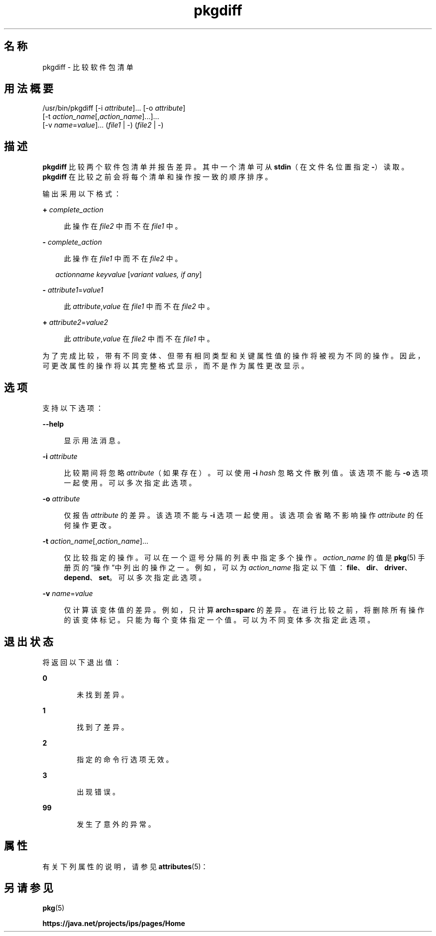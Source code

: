 '\" te
.\" Copyright (c) 2007, 2013, Oracle and/or its affiliates.All rights reserved.
.TH pkgdiff 1 "2013 年 2 月 26 日" "SunOS 5.12" "用户命令"
.SH 名称
pkgdiff \- 比较软件包清单
.SH 用法概要
.LP
.nf
/usr/bin/pkgdiff [-i \fIattribute\fR]... [-o \fIattribute\fR]
    [-t \fIaction_name\fR[,\fIaction_name\fR]...]...
    [-v \fIname\fR=\fIvalue\fR]... (\fIfile1\fR | -) (\fIfile2\fR | -)
.fi

.SH 描述
.sp
.LP
\fBpkgdiff\fR 比较两个软件包清单并报告差异。其中一个清单可从 \fBstdin\fR（在文件名位置指定 \fB-\fR）读取。\fBpkgdiff\fR 在比较之前会将每个清单和操作按一致的顺序排序。
.sp
.LP
输出采用以下格式：
.sp
.ne 2
.mk
.na
\fB+ \fIcomplete_action\fR\fR
.ad
.sp .6
.RS 4n
此操作在 \fIfile2\fR 中而不在 \fIfile1\fR 中。
.RE

.sp
.ne 2
.mk
.na
\fB- \fIcomplete_action\fR\fR
.ad
.sp .6
.RS 4n
此操作在 \fIfile1\fR 中而不在 \fIfile2\fR 中。
.RE

.sp
.in +2
.nf
\fIactionname\fR \fIkeyvalue\fR [\fIvariant values, if any\fR]
.fi
.in -2

.sp
.ne 2
.mk
.na
\fB- \fIattribute1\fR=\fIvalue1\fR\fR
.ad
.sp .6
.RS 4n
此 \fIattribute\fR,\fIvalue\fR 在 \fIfile1\fR 中而不在 \fIfile2\fR 中。
.RE

.sp
.ne 2
.mk
.na
\fB+ \fIattribute2\fR=\fIvalue2\fR\fR
.ad
.sp .6
.RS 4n
此 \fIattribute\fR,\fIvalue\fR 在 \fIfile2\fR 中而不在 \fIfile1\fR 中。
.RE

.sp
.LP
为了完成比较，带有不同变体、但带有相同类型和关键属性值的操作将被视为不同的操作。因此，可更改属性的操作将以其完整格式显示，而不是作为属性更改显示。
.SH 选项
.sp
.LP
支持以下选项：
.sp
.ne 2
.mk
.na
\fB\fB--help\fR\fR
.ad
.sp .6
.RS 4n
显示用法消息。
.RE

.sp
.ne 2
.mk
.na
\fB\fB-i\fR \fIattribute\fR\fR
.ad
.sp .6
.RS 4n
比较期间将忽略 \fIattribute\fR（如果存在）。可以使用 \fB-i\fR\fI hash\fR 忽略文件散列值。该选项不能与 \fB-o\fR 选项一起使用。可以多次指定此选项。
.RE

.sp
.ne 2
.mk
.na
\fB\fB-o\fR \fIattribute\fR\fR
.ad
.sp .6
.RS 4n
仅报告 \fIattribute\fR 的差异。该选项不能与 \fB-i\fR 选项一起使用。该选项会省略不影响操作 \fIattribute\fR 的任何操作更改。
.RE

.sp
.ne 2
.mk
.na
\fB\fB-t\fR \fIaction_name\fR[,\fIaction_name\fR]...\fR
.ad
.sp .6
.RS 4n
仅比较指定的操作。可以在一个逗号分隔的列表中指定多个操作。\fIaction_name\fR 的值是 \fBpkg\fR(5) 手册页的“操作”中列出的操作之一。例如，可以为 \fIaction_name\fR 指定以下值：\fBfile\fR、\fBdir\fR、\fBdriver\fR、\fBdepend\fR、\fBset\fR。可以多次指定此选项。
.RE

.sp
.ne 2
.mk
.na
\fB\fB-v\fR \fIname\fR=\fIvalue\fR\fR
.ad
.sp .6
.RS 4n
仅计算该变体值的差异。例如，只计算 \fBarch=sparc\fR 的差异。在进行比较之前，将删除所有操作的该变体标记。只能为每个变体指定一个值。可以为不同变体多次指定此选项。
.RE

.SH 退出状态
.sp
.LP
将返回以下退出值：
.sp
.ne 2
.mk
.na
\fB\fB0\fR\fR
.ad
.RS 6n
.rt  
未找到差异。
.RE

.sp
.ne 2
.mk
.na
\fB\fB1\fR\fR
.ad
.RS 6n
.rt  
找到了差异。
.RE

.sp
.ne 2
.mk
.na
\fB\fB2\fR\fR
.ad
.RS 6n
.rt  
指定的命令行选项无效。
.RE

.sp
.ne 2
.mk
.na
\fB\fB3\fR\fR
.ad
.RS 6n
.rt  
出现错误。
.RE

.sp
.ne 2
.mk
.na
\fB\fB99\fR\fR
.ad
.RS 6n
.rt  
发生了意外的异常。
.RE

.SH 属性
.sp
.LP
有关下列属性的说明，请参见 \fBattributes\fR(5)：
.sp

.sp
.TS
tab() box;
cw(2.75i) |cw(2.75i) 
lw(2.75i) |lw(2.75i) 
.
属性类型属性值
_
可用性\fBpackage/pkg\fR
_
接口稳定性Uncommitted（未确定）
.TE

.SH 另请参见
.sp
.LP
\fBpkg\fR(5)
.sp
.LP
\fBhttps://java.net/projects/ips/pages/Home\fR
